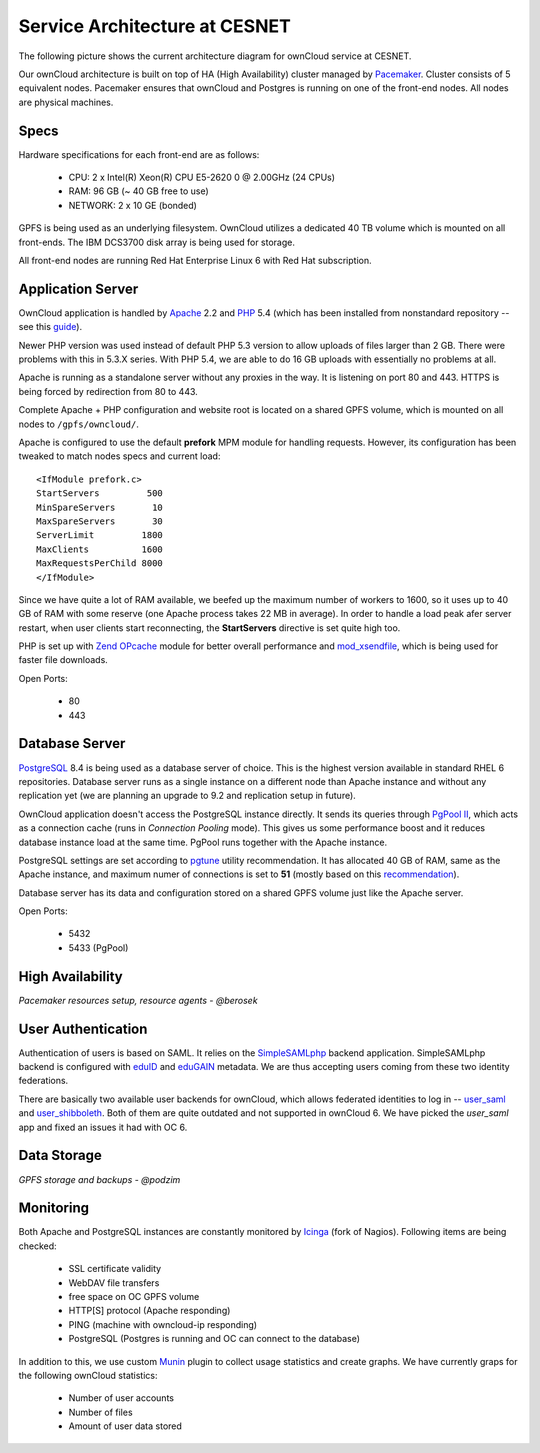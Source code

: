 Service Architecture at CESNET
===============================

The following picture shows the current architecture diagram for
ownCloud service at CESNET.

.. image:: images/architecture/CesnetOcArchitecture1.0.png

Our ownCloud architecture is built on top of HA (High Availability) cluster
managed by Pacemaker_. Cluster consists of 5 equivalent nodes.
Pacemaker ensures that ownCloud and Postgres is running on one
of the front-end nodes. All nodes are physical machines.

Specs
------

Hardware specifications for each front-end are as follows:

  * CPU: 2 x Intel(R) Xeon(R) CPU E5-2620 0 @ 2.00GHz (24 CPUs)
  * RAM: 96 GB (~ 40 GB free to use)
  * NETWORK: 2 x 10 GE (bonded)

GPFS is being used as an underlying filesystem. OwnCloud utilizes a dedicated
40 TB volume which is mounted on all front-ends. The IBM DCS3700 disk array
is being used for storage.

All front-end nodes are running Red Hat Enterprise Linux 6 with Red Hat subscription.

Application Server
------------------

OwnCloud application is handled by Apache_ 2.2 and PHP_ 5.4
(which has been installed from nonstandard repository -- see this guide_).

Newer PHP version was used instead of default PHP 5.3 version to allow
uploads of files larger than 2 GB. There were problems with this in 5.3.X series.
With PHP 5.4, we are able to do 16 GB uploads with essentially no problems at all.

Apache is running as a standalone server without any proxies in the way. It is
listening on port 80 and 443. HTTPS is being forced by redirection from
80 to 443.

Complete Apache + PHP configuration and website root is located on a shared GPFS volume,
which is mounted on all nodes to ``/gpfs/owncloud/``.

Apache is configured to use the default **prefork** MPM module for handling requests.
However, its configuration has been tweaked to match nodes specs and current load::
        <IfModule prefork.c>
        StartServers         500
        MinSpareServers       10
        MaxSpareServers       30
        ServerLimit         1800
        MaxClients          1600
        MaxRequestsPerChild 8000
        </IfModule>
Since we have quite a lot of RAM available, we beefed up the maximum number of workers
to 1600, so it uses up to 40 GB of RAM with some reserve (one Apache process takes 22 MB in average).
In order to handle a load peak afer server restart, when user clients start reconnecting, the
**StartServers** directive is set quite high too.

PHP is set up with `Zend OPcache`_ module for better overall performance and `mod_xsendfile`_, which is being
used for faster file downloads.

Open Ports:

  * 80
  * 443

Database Server
---------------

PostgreSQL_ 8.4 is being used as a database server of choice. This is the highest version available
in standard RHEL 6 repositories. Database server runs as a single instance on a
different node than Apache instance and without any replication yet (we are planning an upgrade to 9.2
and replication setup in future).

OwnCloud application doesn't access the PostgreSQL instance directly. It sends its queries
through `PgPool II`_, which acts as a connection cache (runs in *Connection Pooling* mode).
This gives us some performance boost and it reduces database instance load at the same time.
PgPool runs together with the Apache instance.

PostgreSQL settings are set according to pgtune_ utility recommendation. It has allocated
40 GB of RAM, same as the Apache instance, and maximum numer of connections is set to **51**
(mostly based on this recommendation_).

Database server has its data and configuration stored on a shared GPFS volume just like the Apache server.

Open Ports:

  * 5432
  * 5433 (PgPool)

High Availability
-----------------

*Pacemaker resources setup, resource agents - @berosek*

User Authentication
-------------------

Authentication of users is based on SAML. It relies on the SimpleSAMLphp_ backend application.
SimpleSAMLphp backend is configured with eduID_ and eduGAIN_ metadata.
We are thus accepting users coming from these two identity federations.

There are basically two available user backends for ownCloud, which allows federated
identities to log in -- `user_saml`_ and `user_shibboleth`_. Both of them are quite outdated
and not supported in ownCloud 6. We have picked the *user_saml* app and fixed an issues it 
had with OC 6.

Data Storage
------------

*GPFS storage and backups - @podzim*

Monitoring
----------

Both Apache and PostgreSQL instances are constantly monitored by Icinga_ (fork of Nagios).
Following items are being checked:

  * SSL certificate validity
  * WebDAV file transfers
  * free space on OC GPFS volume
  * HTTP[S] protocol (Apache responding)
  * PING (machine with owncloud-ip responding)
  * PostgreSQL (Postgres is running and OC can connect to the database)

In addition to this, we use custom Munin_  plugin to collect usage statistics
and create graphs. We have currently graps for the following ownCloud statistics:

  * Number of user accounts
  * Number of files
  * Amount of user data stored

.. links
.. _Pacemaker: http://clusterlabs.org/quickstart-redhat.html
.. _Apache: https://httpd.apache.org/
.. _PHP: http://www.php.net/
.. _guide: http://developerblog.redhat.com/2013/08/01/php-5-4-on-rhel-6-using-rhscl/
.. _`Zend OPcache`: http://pecl.php.net/package/ZendOpcache
.. _`mod_xsendfile`: https://tn123.org/mod_xsendfile/
.. _PostgreSQL: http://www.postgresql.org/
.. _`PgPool II`: http://www.pgpool.net/mediawiki/index.php/Main_Page
.. _pgtune: http://pgtune.leopard.in.ua/
.. _recommendation: http://wiki.postgresql.org/wiki/Number_Of_Database_Connections#How_to_Find_the_Optimal_Database_Connection_Pool_Size
.. _SimpleSAMLphp: https://simplesamlphp.org/
.. _eduId: http://eduid.cz/
.. _eduGAIN: http://www.geant.net/service/eduGAIN/Pages/home.aspx
.. _`user_saml`: https://github.com/owncloud/apps/tree/master/user_saml
.. _`user_shibboleth`: https://github.com/AndreasErgenzinger/user_shibboleth
.. _Icinga: https://www.icinga.org/
.. _Munin: http://munin-monitoring.org/
